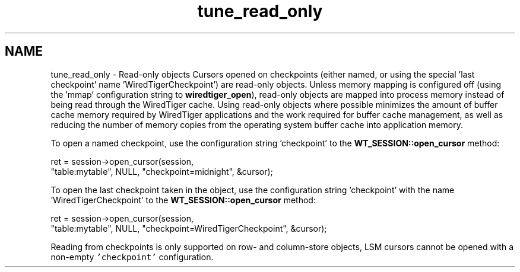 .TH "tune_read_only" 3 "Sat Jul 2 2016" "Version Version 2.8.1" "WiredTiger" \" -*- nroff -*-
.ad l
.nh
.SH NAME
tune_read_only \- Read-only objects 
Cursors opened on checkpoints (either named, or using the special 'last
checkpoint' name 'WiredTigerCheckpoint') are read-only objects\&. Unless memory mapping is configured off (using the 'mmap' configuration string to \fBwiredtiger_open\fP), read-only objects are mapped into process memory instead of being read through the WiredTiger cache\&. Using read-only objects where possible minimizes the amount of buffer cache memory required by WiredTiger applications and the work required for buffer cache management, as well as reducing the number of memory copies from the operating system buffer cache into application memory\&.
.PP
To open a named checkpoint, use the configuration string 'checkpoint' to the \fBWT_SESSION::open_cursor\fP method: 
.PP
.nf
        ret = session->open_cursor(session,
            "table:mytable", NULL, "checkpoint=midnight", &cursor);

.fi
.PP
 To open the last checkpoint taken in the object, use the configuration string 'checkpoint' with the name 'WiredTigerCheckpoint' to the \fBWT_SESSION::open_cursor\fP method: 
.PP
.nf
        ret = session->open_cursor(session,
            "table:mytable", NULL, "checkpoint=WiredTigerCheckpoint", &cursor);

.fi
.PP
 Reading from checkpoints is only supported on row- and column-store objects, LSM cursors cannot be opened with a non-empty \fC'checkpoint'\fP configuration\&. 
